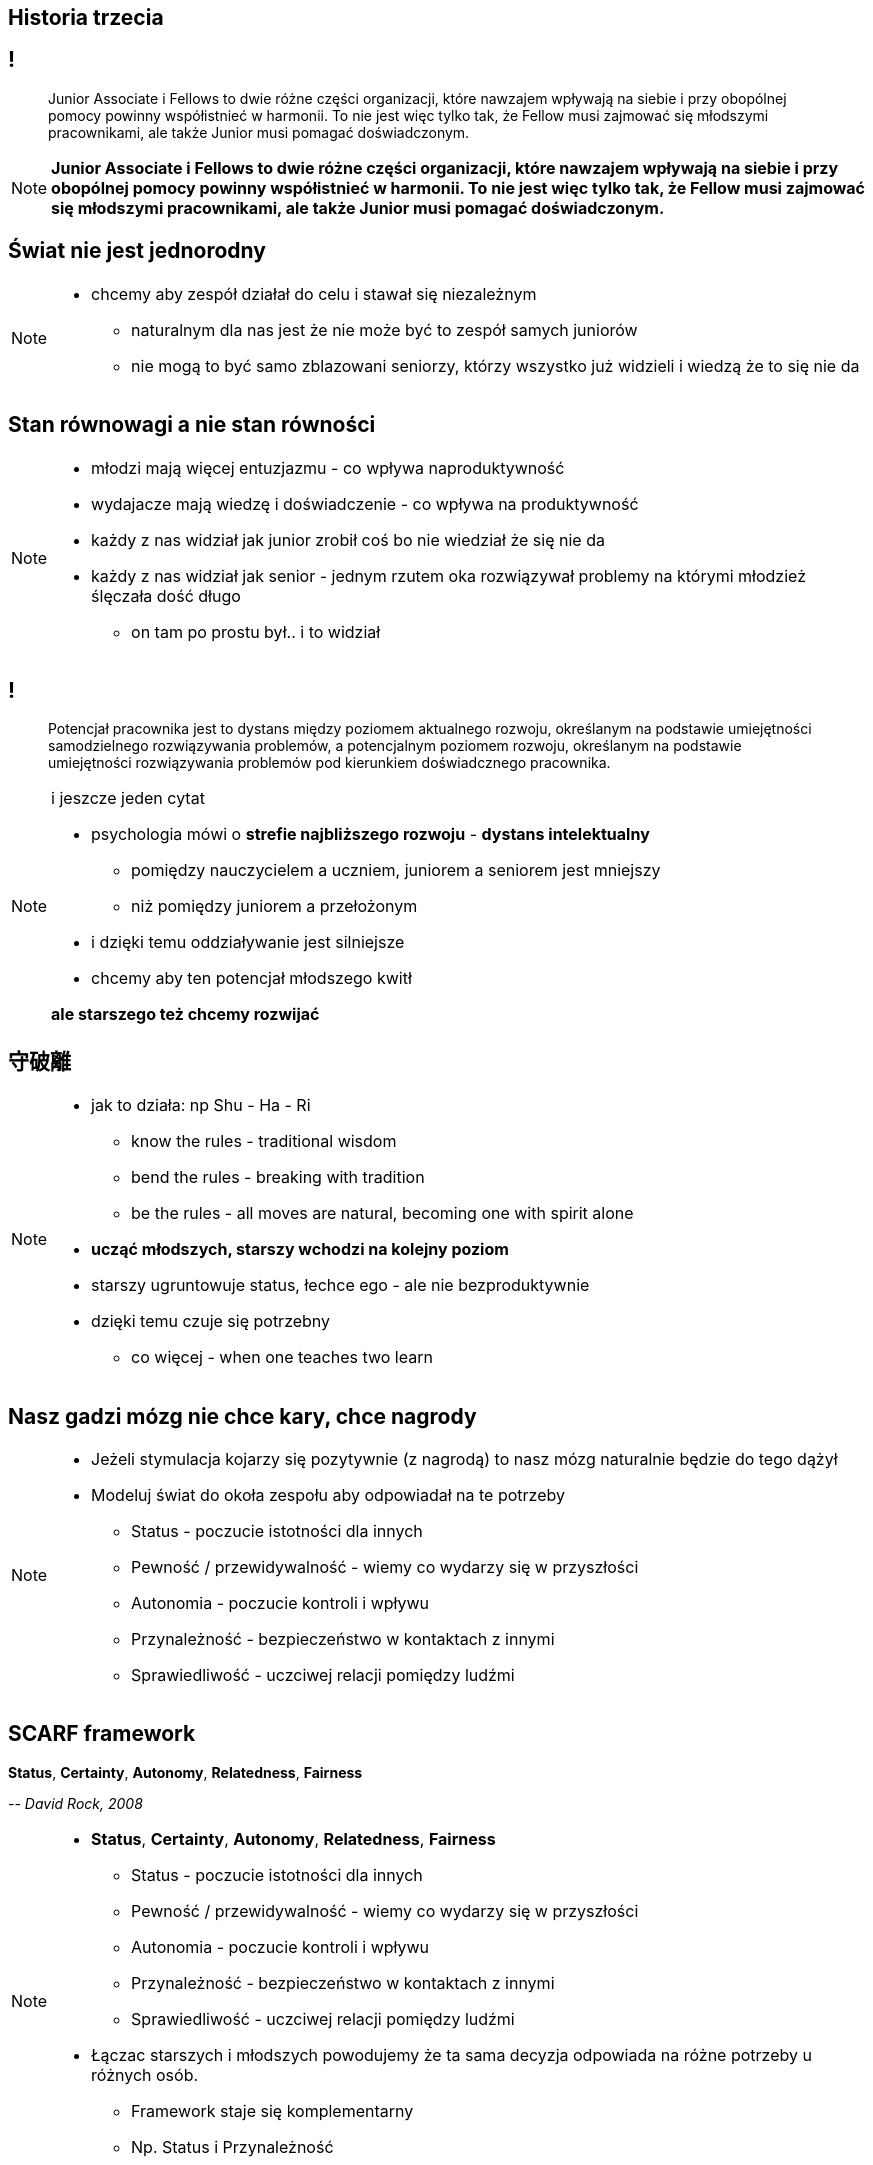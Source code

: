 == Historia trzecia

// _To nie jest kraj dla starych ludzi?_

== !

[quote]
Junior Associate i Fellows to dwie różne części organizacji, które nawzajem wpływają na siebie i przy obopólnej pomocy powinny współistnieć w harmonii. To nie jest więc tylko tak, że Fellow musi zajmować się młodszymi pracownikami, ale także Junior musi pomagać doświadczonym.

////
Dziecko i dorosły to dwie różne części ludzkości, które nawzajem wpływają na siebie i przy obopólnej pomocy powinny współistnieć w harmonii. To nie jest więc tylko tak, że dorosły musi pomagać dziecku, ale także dziecko musi pomagać dorosłemu.
*TODO* chciałeś coś tutaj dopisać
////

[NOTE.speaker]
====
*Junior Associate i Fellows to dwie różne części organizacji, które nawzajem wpływają na siebie i przy obopólnej pomocy powinny współistnieć w harmonii. To nie jest więc tylko tak, że Fellow musi zajmować się młodszymi pracownikami, ale także Junior musi pomagać doświadczonym.*
====


== Świat nie jest jednorodny

[NOTE.speaker]
====
* chcemy aby zespół działał do celu i stawał się niezależnym
** naturalnym dla nas jest że nie może być to zespół samych juniorów
** nie mogą to być samo zblazowani seniorzy, którzy wszystko już widzieli i wiedzą że to się nie da
====

== Stan równowagi a nie stan równości

[NOTE.speaker]
====
* młodzi mają więcej entuzjazmu - co wpływa naproduktywność
* wydajacze mają wiedzę i doświadczenie - co wpływa na produktywność
* każdy z nas widział jak junior zrobił coś bo nie wiedział że się nie da
* każdy z nas widział jak senior - jednym rzutem oka rozwiązywał problemy na którymi młodzież ślęczała dość długo
** on tam po prostu był.. i to widział
====

== !

[quote]
Potencjał pracownika jest to dystans między poziomem aktualnego rozwoju, określanym na podstawie umiejętności samodzielnego rozwiązywania problemów, a potencjalnym poziomem rozwoju, określanym na podstawie umiejętności rozwiązywania problemów pod kierunkiem doświadcznego pracownika.

[NOTE.speaker]
====
i jeszcze jeden cytat

* psychologia mówi o *strefie najbliższego rozwoju* -  *dystans intelektualny*
** pomiędzy nauczycielem a uczniem, juniorem a seniorem jest mniejszy
** niż pomiędzy juniorem a przełożonym
* i dzięki temu oddziaływanie jest silniejsze
* chcemy aby ten potencjał młodszego kwitł

*ale starszego też chcemy rozwijać*
====

== 守破離

[NOTE.speaker]
====
* jak to działa: np Shu - Ha - Ri
** know the rules - traditional wisdom
** bend the rules - breaking with tradition
** be the rules - all moves are natural, becoming one with spirit alone

* *ucząć młodszych, starszy wchodzi na kolejny poziom*
* starszy ugruntowuje status, łechce ego - ale nie bezproduktywnie
* dzięki temu czuje się potrzebny
** co więcej - when one teaches two learn
====

== Nasz gadzi mózg nie chce kary, chce nagrody

[NOTE.speaker]
====
* Jeżeli stymulacja kojarzy się pozytywnie (z nagrodą) to nasz mózg naturalnie będzie do tego dążył
* Modeluj świat do okoła zespołu aby odpowiadał na te potrzeby
** Status - poczucie istotności dla innych
** Pewność  / przewidywalność - wiemy co wydarzy się w przyszłości
** Autonomia - poczucie kontroli i wpływu
** Przynależność - bezpieczeństwo w kontaktach z innymi
** Sprawiedliwość - uczciwej relacji pomiędzy ludźmi
====

== SCARF framework

*Status*, *Certainty*, *Autonomy*, *Relatedness*, *Fairness*

_-- David Rock, 2008_

[NOTE.speaker]
====
* *Status*, *Certainty*, *Autonomy*, *Relatedness*, *Fairness*
** Status - poczucie istotności dla innych
** Pewność  / przewidywalność - wiemy co wydarzy się w przyszłości
** Autonomia - poczucie kontroli i wpływu
** Przynależność - bezpieczeństwo w kontaktach z innymi
** Sprawiedliwość - uczciwej relacji pomiędzy ludźmi

* Łączac starszych i młodszych powodujemy że ta sama decyzja odpowiada na różne potrzeby u różnych osób.
** Framework staje się komplementarny
** Np. Status i Przynależność
====

[%notitle, data-background-image=https://media.giphy.com/media/8kznZeCRpDgeA/giphy.gif, data-background-size=cover]
== !

[NOTE.speaker]
====
* Jak masz mix zespołu to możesz seniorowi dać niezależność i odpowiedzialność
** *Trzeba chodować następce*
====
